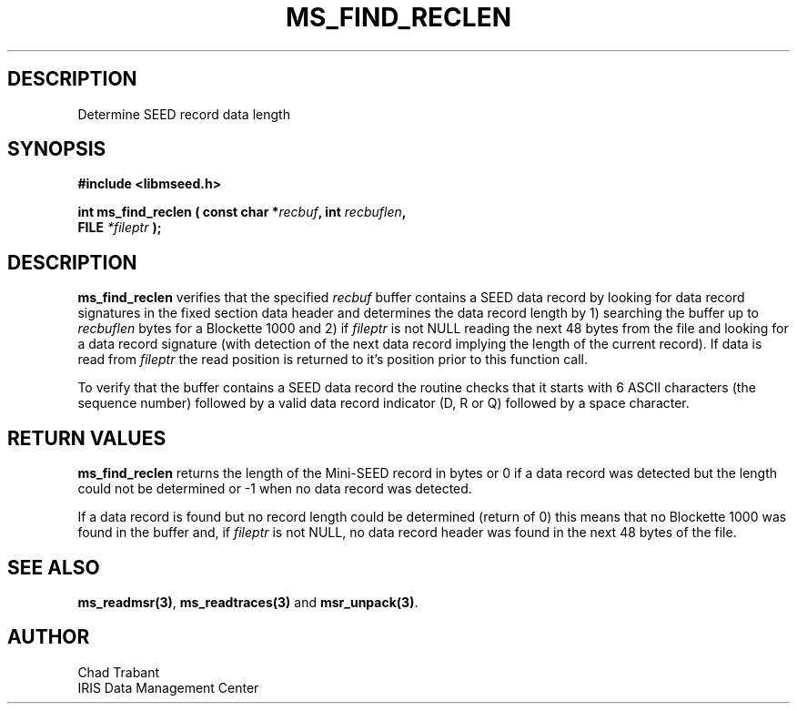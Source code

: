 .TH MS_FIND_RECLEN 3 2006/04/20 "Libmseed API"
.SH DESCRIPTION
Determine SEED record data length

.SH SYNOPSIS
.nf
.B #include <libmseed.h>

.BI "int  \fBms_find_reclen\fP ( const char *" recbuf ", int " recbuflen ",
.BI "                            FILE " *fileptr " );
.fi

.SH DESCRIPTION
\fBms_find_reclen\fP verifies that the specified \fIrecbuf\fP buffer
contains a SEED data record by looking for data record signatures in
the fixed section data header and determines the data record length by
1) searching the buffer up to \fIrecbuflen\fP bytes for a Blockette
1000 and 2) if \fIfileptr\fP is not NULL reading the next 48 bytes
from the file and looking for a data record signature (with detection
of the next data record implying the length of the current record).
If data is read from \fIfileptr\fP the read position is returned to
it's position prior to this function call.

To verify that the buffer contains a SEED data record the routine
checks that it starts with 6 ASCII characters (the sequence
number) followed by a valid data record indicator (D, R or Q) followed
by a space character.

.SH RETURN VALUES
\fBms_find_reclen\fP returns the length of the Mini-SEED record in
bytes or 0 if a data record was detected but the length could not be
determined or -1 when no data record was detected.

If a data record is found but no record length could be determined
(return of 0) this means that no Blockette 1000 was found in the
buffer and, if \fIfileptr\fP is not NULL, no data record header was
found in the next 48 bytes of the file.

.SH SEE ALSO
\fBms_readmsr(3)\fP, \fBms_readtraces(3)\fP and \fBmsr_unpack(3)\fP.

.SH AUTHOR
.nf
Chad Trabant
IRIS Data Management Center
.fi
